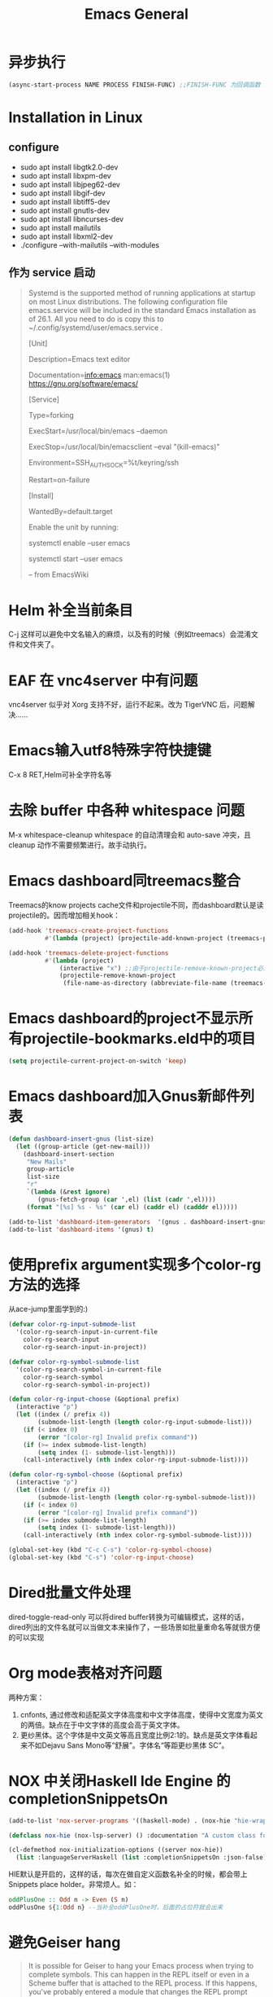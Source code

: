 :PROPERTIES:
:ID:       70790ffd-7cd3-4c68-8a49-d51cb39b7347
:END:

* 异步执行
  #+begin_src emacs-lisp
    (async-start-process NAME PROCESS FINISH-FUNC) ;;FINISH-FUNC 为回调函数 Emacs version 26.3
  #+end_src
* Installation in Linux
** configure
   - sudo apt install libgtk2.0-dev
   - sudo apt install libxpm-dev
   - sudo apt install libjpeg62-dev
   - sudo apt install libgif-dev
   - sudo apt install libtiff5-dev
   - sudo apt install gnutls-dev
   - sudo apt install libncurses-dev
   - sudo apt install mailutils
   - sudo apt install libxml2-dev
   - ./configure --with-mailutils --with-modules
** 作为 service 启动
   #+begin_quote
   Systemd is the supported method of running applications at startup on most Linux distributions. The following configuration file emacs.service will be included in the standard Emacs installation as of 26.1. All you need to do is copy this to ~/.config/systemd/user/emacs.service .

   [Unit]

   Description=Emacs text editor

   Documentation=info:emacs man:emacs(1) https://gnu.org/software/emacs/

   [Service]

   Type=forking

   ExecStart=/usr/local/bin/emacs --daemon

   ExecStop=/usr/local/bin/emacsclient --eval "(kill-emacs)"

   Environment=SSH_AUTH_SOCK=%t/keyring/ssh

   Restart=on-failure

   [Install]

   WantedBy=default.target

   Enable the unit by running:

   systemctl enable --user emacs

   systemctl start --user emacs

   -- from EmacsWiki
   #+end_quote
* Helm 补全当前条目
  C-j 这样可以避免中文名输入的麻烦，以及有的时候（例如treemacs）会混淆文件和文件夹了。
* EAF 在 vnc4server 中有问题
  vnc4server 似乎对 Xorg 支持不好，运行不起来。改为 TigerVNC 后，问题解决……
* Emacs输入utf8特殊字符快捷键
  C-x 8 RET,Helm可补全字符名等
* 去除 buffer 中各种 whitespace 问题
  M-x whitespace-cleanup
  whitespace 的自动清理会和 auto-save 冲突，且 cleanup 动作不需要频繁进行。故手动执行。
* Emacs dashboard同treemacs整合
  Treemacs的know projects cache文件和projectile不同，而dashboard默认是读projectile的。因而增加相关hook：
  #+begin_src emacs-lisp
    (add-hook 'treemacs-create-project-functions
              #'(lambda (project) (projectile-add-known-project (treemacs-project->path project))))

    (add-hook 'treemacs-delete-project-functions
              #'(lambda (project)
                  (interactive "x") ;;由于projectile-remove-known-project必须interactively called，project是一个struct类型，故code letter用"x"。另，treemacs-project->path 返回的path路径没有用缩写，最后也不带"/"，故需要转换。
                  (projectile-remove-known-project
                   (file-name-as-directory (abbreviate-file-name (treemacs-project->path project))))))
  #+end_src
* Emacs dashboard的project不显示所有projectile-bookmarks.eld中的项目
  #+begin_src emacs-lisp
    (setq projectile-current-project-on-switch 'keep)
  #+end_src
* Emacs dashboard加入Gnus新邮件列表
  #+begin_src emacs-lisp
    (defun dashboard-insert-gnus (list-size)
      (let ((group-article (get-new-mail)))
        (dashboard-insert-section
         "New Mails"
         group-article
         list-size
         "r"
         `(lambda (&rest ignore)
            (gnus-fetch-group (car ',el) (list (cadr ',el))))
         (format "[%s] %s - %s" (car el) (caddr el) (cadddr el)))))

    (add-to-list 'dashboard-item-generators  '(gnus . dashboard-insert-gnus))
    (add-to-list 'dashboard-items '(gnus) t)
  #+end_src
* 使用prefix argument实现多个color-rg方法的选择
  从ace-jump里面学到的:)
  #+begin_src emacs-lisp
    (defvar color-rg-input-submode-list
      '(color-rg-search-input-in-current-file
        color-rg-search-input
        color-rg-search-input-in-project))

    (defvar color-rg-symbol-submode-list
      '(color-rg-search-symbol-in-current-file
        color-rg-search-symbol
        color-rg-search-symbol-in-project))

    (defun color-rg-input-choose (&optional prefix)
      (interactive "p")
      (let ((index (/ prefix 4))
            (submode-list-length (length color-rg-input-submode-list)))
        (if (< index 0)
            (error "[color-rg] Invalid prefix command"))
        (if (>= index submode-list-length)
            (setq index (1- submode-list-length)))
        (call-interactively (nth index color-rg-input-submode-list))))

    (defun color-rg-symbol-choose (&optional prefix)
      (interactive "p")
      (let ((index (/ prefix 4))
            (submode-list-length (length color-rg-symbol-submode-list)))
        (if (< index 0)
            (error "[color-rg] Invalid prefix command"))
        (if (>= index submode-list-length)
            (setq index (1- submode-list-length)))
        (call-interactively (nth index color-rg-symbol-submode-list))))

    (global-set-key (kbd "C-c C-s") 'color-rg-symbol-choose)
    (global-set-key (kbd "C-s") 'color-rg-input-choose)
  #+end_src
* Dired批量文件处理
  dired-toggle-read-only 可以将dired buffer转换为可编辑模式，这样的话，dired列出的文件名就可以当做文本来操作了，一些场景如批量重命名等就很方便的可以实现
* Org mode表格对齐问题
  两种方案：
  1. cnfonts, 通过修改和适配英文字体高度和中文字体高度，使得中文宽度为英文的两倍。缺点在于中文字体的高度会高于英文字体。
  2. 更纱黑体。这个字体是中文英文等高且宽度比例2:1的。缺点是英文字体看起来不如Dejavu Sans Mono等“舒展”。字体名“等距更纱黑体 SC”。
* NOX 中关闭Haskell Ide Engine 的 completionSnippetsOn
  #+begin_src emacs-lisp
    (add-to-list 'nox-server-programs '((haskell-mode) . (nox-hie "hie-wrapper" "--lsp")))

    (defclass nox-hie (nox-lsp-server) () :documentation "A custom class for HIE.")

    (cl-defmethod nox-initialization-options ((server nox-hie))
      (list :languageServerHaskell (list :completionSnippetsOn :json-false)))
  #+end_src
  HIE默认是开启的，这样的话，每次在做自定义函数名补全的时候，都会带上Snippets place holder。非常烦人。如：
  #+begin_src haskell
    oddPlusOne :: Odd n -> Even (S n)
    oddPlusOne ${1:Odd n} --当补全oddPlusOne时，后面的占位符就会出来
  #+end_src
* 避免Geiser hang
  #+begin_quote
  It is possible for Geiser to hang your Emacs process when trying to complete symbols. This can happen in the REPL itself or even in a Scheme buffer that is attached to the REPL process. If this happens, you've probably entered a module that changes the REPL prompt from what Geiser was expecting to see.

  Unfortunately, there's no general solution for this issue right now (as it is a daunting task to try to make a regexp that can encompass all possible REPL prompts). The best solution for now is to fix this issue on a case-by-case basis by adjusting your prompt regexp variable so that it matches the default prompt as well as your Scheme module's special prompt.
  #+end_quote
  #+begin_src emacs-lisp
    (eval-after-load 'geiser-chez
      '(progn
         (setq geiser-active-implementations '(chez))
         (setq geiser-chez--prompt-regexp "debug> \\|> \\|.*: ")))
  #+end_src
* [[id:e8e925d3-f9b8-4a6e-b169-28547ebd91cb][Gnus]]  
* [[id:15496f0f-de68-4376-8606-b347d8878da9][Org Mode]]
* 宏展开
  (pp-macroexpand-last-sexp ARG)

  Run ‘pp-macroexpand-expression’ on sexp before point.
  With argument, pretty-print output into current buffer.
  Ignores leading comment characters.

* Options                                                          :noexport:
  #+title: Emacs General
